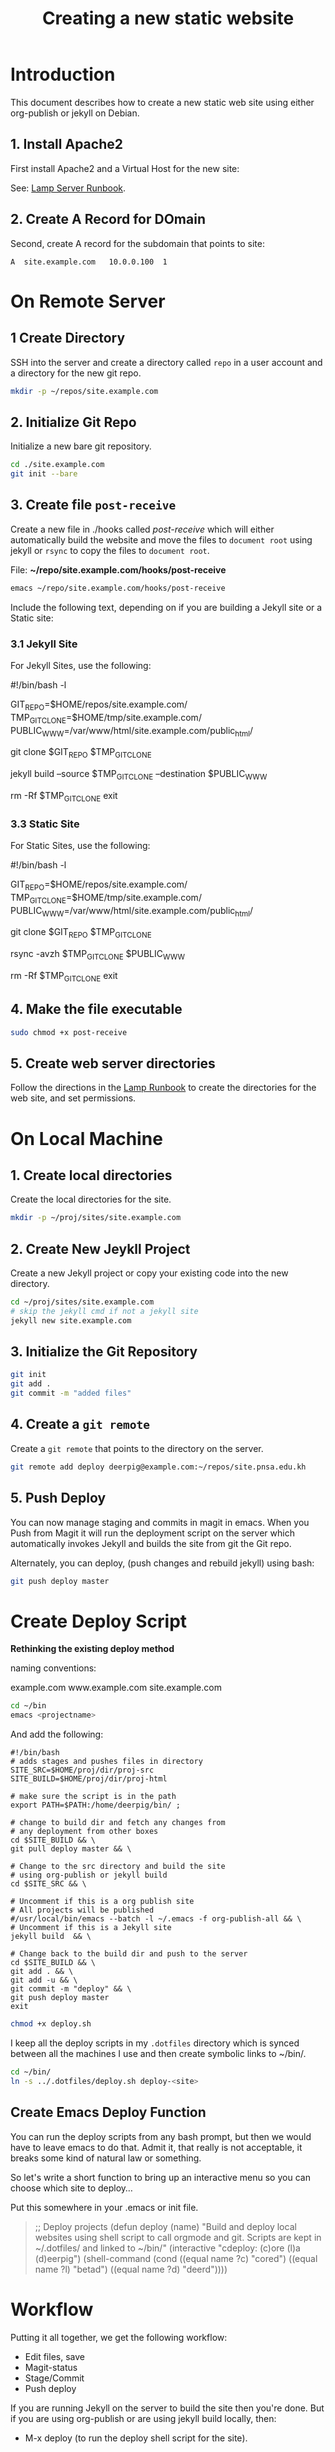 #   -*- mode: org; fill-column: 60 -*-
#+TITLE: Creating a new static website
#+STARTUP: showall
#+PROPERTY: filename 
  :PROPERTIES:
  :Name: /home/deerpig/proj/deerpig/deerpig-install/jekyll-new-site.org
  :Created: 2016-06-29T12:12@Wat Phnom (11.5733N17-104.925295W)
  :ID: 33bde4be-47a5-4665-a2ce-ba85a59639df
  :URL:
  :END:


* Introduction

This document describes how to create a new static web site
using either org-publish or jekyll on Debian.

** 1. Install Apache2

First install Apache2 and a Virtual Host for the new site:

  See: [[./rb-lamp-server.org][Lamp Server Runbook]].

** 2. Create A Record for DOmain

Second, create A record for the subdomain that points to
site:

#+begin_example
A  site.example.com   10.0.0.100  1
#+end_example

* On Remote Server

** 1 Create Directory

SSH into the server and create a directory called =repo= in
a user account and a directory for the new git repo.

#+begin_src sh
mkdir -p ~/repos/site.example.com
#+end_src

** 2. Initialize Git Repo

Initialize a new bare git repository.

#+begin_src sh
cd ./site.example.com
git init --bare
#+end_src

** 3. Create file =post-receive=

Create a new file in ./hooks called /post-receive/
which will either automatically build the website and move
the files to =document root= using jekyll or =rsync= to copy
the files to =document root=.

File: *~/repo/site.example.com/hooks/post-receive*

#+begin_src sh
emacs ~/repo/site.example.com/hooks/post-receive
#+end_src

Include the following text, depending on if you are building
a Jekyll site or a Static site:

*** 3.1 Jekyll Site

For Jekyll Sites, use the following:

#+begin_source sh
#!/bin/bash -l
# Use trailing slash so that contents are moved,
# not whole directories.
GIT_REPO=$HOME/repos/site.example.com/
TMP_GIT_CLONE=$HOME/tmp/site.example.com/
PUBLIC_WWW=/var/www/html/site.example.com/public_html/

git clone $GIT_REPO $TMP_GIT_CLONE

# Use Jekyll to build the site and copy files to document root
jekyll build --source $TMP_GIT_CLONE --destination $PUBLIC_WWW

# Delete tmp files
rm -Rf $TMP_GIT_CLONE
exit
#+end_source

*** 3.3 Static Site

For Static Sites, use the following:

#+begin_source sh
#!/bin/bash -l
# Use trailing slash so that contents are moved,
# not whole directories.
GIT_REPO=$HOME/repos/site.example.com/
TMP_GIT_CLONE=$HOME/tmp/site.example.com/
PUBLIC_WWW=/var/www/html/site.example.com/public_html/

git clone $GIT_REPO $TMP_GIT_CLONE

# Use rsync to copy files to document root
rsync -avzh  $TMP_GIT_CLONE $PUBLIC_WWW

# Delete tmp files
rm -Rf $TMP_GIT_CLONE
exit
#+end_source

** 4. Make the file executable

#+begin_src sh
sudo chmod +x post-receive
#+end_src

** 5. Create web server directories

Follow the directions in the [[./rb-lamp-server.org][Lamp Runbook]] to create the
directories for the web site, and set permissions.


* On Local Machine

** 1. Create local directories

Create the local directories for the site.

#+begin_src sh
mkdir -p ~/proj/sites/site.example.com
#+end_src

** 2. Create New Jeykll Project 

Create a new Jekyll project or copy your existing code into
the new directory.

#+begin_src sh
cd ~/proj/sites/site.example.com
# skip the jekyll cmd if not a jekyll site
jekyll new site.example.com
#+end_src

** 3. Initialize the Git Repository

#+begin_src sh
git init
git add .
git commit -m "added files"
#+end_src

** 4. Create a =git remote= 

Create a =git remote= that points to the directory on the server.

#+begin_src sh
git remote add deploy deerpig@example.com:~/repos/site.pnsa.edu.kh
#+end_src

** 5. Push Deploy

You can now manage staging and commits in magit in emacs.
When you Push from Magit it will run the deployment script
on the server which automatically invokes Jekyll and builds
the site from git the Git repo.

Alternately, you can deploy, (push changes and rebuild jekyll) using
bash:

#+begin_src sh
git push deploy master
#+end_src

* Create Deploy Script

*Rethinking the existing deploy method*

 naming conventions:

   example.com
   www.example.com
   site.example.com

#+begin_src sh
cd ~/bin
emacs <projectname>
#+end_src

And add the following:

#+begin_example
#!/bin/bash
# adds stages and pushes files in directory
SITE_SRC=$HOME/proj/dir/proj-src
SITE_BUILD=$HOME/proj/dir/proj-html

# make sure the script is in the path
export PATH=$PATH:/home/deerpig/bin/ ;

# change to build dir and fetch any changes from
# any deployment from other boxes
cd $SITE_BUILD && \
git pull deploy master && \

# Change to the src directory and build the site
# using org-publish or jekyll build
cd $SITE_SRC && \

# Uncomment if this is a org publish site
# All projects will be published
#/usr/local/bin/emacs --batch -l ~/.emacs -f org-publish-all && \
# Uncomment if this is a Jekyll site
jekyll build  && \

# Change back to the build dir and push to the server
cd $SITE_BUILD && \
git add . && \
git add -u && \
git commit -m "deploy" && \
git push deploy master
exit
#+end_example

#+begin_src sh
chmod +x deploy.sh
#+end_src

I keep all the deploy scripts in my =.dotfiles= directory
which is synced between all the machines I use and then
create symbolic links to ~/bin/.

#+begin_src sh
cd ~/bin/
ln -s ../.dotfiles/deploy.sh deploy-<site>
#+end_src

** Create Emacs Deploy Function

You can run the deploy scripts from any bash prompt, but
then we would have to leave emacs to do that.  Admit it,
that really is not acceptable, it breaks some kind of
natural law or something.

So let's write a short function to bring up an interactive
menu so you can choose which site to deploy...

Put this somewhere in your .emacs or init file.

#+begin_quote emacs-lisp
;; Deploy projects
(defun deploy (name)
  "Build and deploy local websites using shell script to call
   orgmode and git.  Scripts are kept in ~/.dotfiles/ and
   linked to ~/bin/"
  (interactive "cdeploy: (c)ore (l)a (d)eerpig")
  (shell-command     (cond ((equal name ?c) "cored")
			   ((equal name ?l) "betad")
			   ((equal name ?d) "deerd"))))
#+end_quote

* Workflow

Putting it all together, we get the following workflow:

 - Edit files, save
 - Magit-status
 - Stage/Commit
 - Push deploy 

If you are running Jekyll on the server to build the site
then you're done.  But if you are using org-publish or are
using jekyll build locally, then:

 - M-x deploy (to run the deploy shell script for the site).

* Set up Nikola

If you are not using Ruby every day, install Jekyll can be a
nightmare.  So let's try Nikola which is written in Python
to see if it might be a bit more sane install environment.

 - [[https://getnikola.com/getting-started.html][Getting Started | Nikola]]

First make sure you have at least python3, pip and
virtualenv installed.

#+begin_src sh 
sudo apt-get install python3 python-pip
#+end_src

check that you have python 3.x

#+begin_src sh
python3 --version
#+end_src

Install virtualenv and  virtualenvwrapper

#+begin_src sh
sudo pip install virtualenv --upgrade
sudo pip install virtualenvwrapper
#+end_src

Add the following to your .bashrc

#+begin_src sh
export WORKON_HOME=${HOME}/proj/lala
if [ -f /usr/local/bin/virtualenvwrapper.sh ]; then
    source /usr/local/bin/virtualenvwrapper.sh
elif [ -f /usr/bin/virtualenvwrapper.sh ]; then
   source /usr/bin/virtualenvwrapper.sh
fi
#+end_src

Reload .bashrc

#+begin_src sh
source ~/.bashrc
#+end_src

Create a local directory for a project and set up a
virtualdev project. I'm using ~/proj/lala

#+begin_src sh
mkdir ~/proj/lala
cd ~/proj/lala

virtualenv -p /usr/bin/python3 nikola
cd nikola
workon nikola
pip install --upgrade setuptools pip
pip install --upgrade "Nikola[extras]"
#+end_src

Use the cmd 'deactivate' to escape from the virtualenv and
then 'workon' to choose which env you want to work in.

